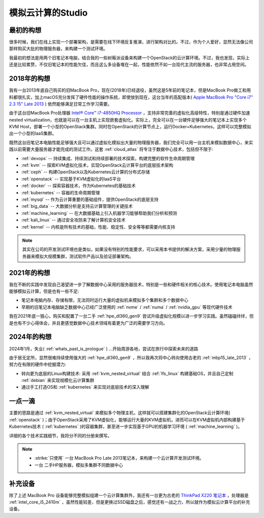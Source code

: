 .. _introduce_my_studio:

======================
模拟云计算的Studio
======================

最初的构想
=============

很多时候，我们在线上实现一个部署架构，是需要在线下环境反复推演，进行架构对比的。不过，作为个人爱好，显然无法像公司那样购买大批的物理服务器，来构建一个测试环境。

我最初的想法是用两个旧笔记本电脑，结合我的一些树莓派设备来构建一个OpenStack的云计算环境。不过，我也发现，实际上还是比较累赘，不仅旧笔记本的性能欠佳，而且这么多设备堆在一起，性能依然不如一台现代主流的服务器，也非常占用空间。

2018年的构想
=============

我有一台2013年底自己购买的旧MacBook Pro，现在(2018年)已经退役，虽然这是5年前的笔记本，但是MacBook Pro做工和用料都很扎实，加上macOS充分发挥了硬件性能的操作系统，即使放到现在，这台当年的高配版本( `Apple MacBook Pro "Core i7" 2.3 15" Late 2013 <https://everymac.com/systems/apple/macbook_pro/specs/macbook-pro-core-i7-2.3-15-dual-graphics-late-2013-retina-display-specs.html>`_ ) 依然能够满足日常工作学习需要。

由于这台旧MacBook Pro处理器 `Intel® Core™ i7-4850HQ Processor <https://ark.intel.com/content/www/us/en/ark/products/76086/intel-core-i7-4850hq-processor-6m-cache-up-to-3-50-ghz.html>`_ ，支持非常完善的虚拟化高级特性，特别是通过硬件加速nested virtualization，也就是可以在一台主机上实现嵌套虚拟化。实际上，完全可以在一台硬件足够强大的笔记本上实现多个KVM Host，部署一个小型的OpenStack集群。同时在OpenStack的计算节点上，运行Docker+Kubernetes，这样可以完整模拟出一个小型的IaaS集群。

既然这台旧笔记本电脑性能足够强大且可以通过虚拟化模拟出大量的物理服务器，我们完全可以用一台主机来模拟数据中心，来实践以前需要大量服务器才能完成的测试工作。这套 :ref:`cloud_atlas` 将专注于数据中心技术，包括但不限于:

- :ref:`devops` -- 持续集成、持续测试和持续部署的技术探索，构建完整的软件生命周期管理
- :ref:`kvm` -- 探索KVM虚拟化技术，实现OpenStack云计算平台的底层技术架构
- :ref:`ceph` -- 构建OpenStack以及Kubernetes云计算的分布式存储
- :ref:`openstack` -- 实现基于KVM虚拟化的IaaS平台
- :ref:`docker` -- 探索容器技术，作为Kubernetes的基础技术
- :ref:`kubernetes` -- 容器的生命周期管理
- :ref:`mysql` -- 作为云计算重要的基础组件，提供OpenStack的底层支持
- :ref:`big_data` -- 大数据分析是支持云计算管理的关键技术
- :ref:`machine_learning` -- 在大数据基础上引入机器学习能够帮助我们分析和预测
- :ref:`kali_linux` -- 通过安全攻防来了解计算机安全技术
- :ref:`kernel` -- 内核是所有技术的基础，性能、稳定性、安全等等都需要内核支持

.. note::

   其实在公司的开发测试环境也是类似，如果没有特别的性能要求，可以采用本书提供的解决方案，采用少量的物理服务器来模拟大规模集群，测试软件产品以及验证部署架构。

2021年的构想
=============

我在不断的实践中发现自己渴望进一步了解数据中心采用的服务器技术，特别是一些和硬件相关的核心技术。使用笔记本电脑虽然能够模拟云计算，但是也有一些不足:

- 笔记本电脑内存、存储有限，无法同时运行大量的虚拟机来模拟多个集群和多个数据中心
- 早期的旧笔记本电脑缺乏数据中心已经广泛使用的 :ref:`nvme` / :ref:`numa` / :ref:`nvidia_gpu` 等现代硬件技术

我在2021年底一狠心，购买和配置了一台二手 :ref:`hpe_dl360_gen9` 尝试升级虚拟化规模以进一步学习实践。虽然磕磕绊绊，但是也有不少心得体会，并且更感觉数据中心技术领域有着更为广泛的需要学习方向。

2024年的构想
==============

2024年1月，失业( :ref:`whats_past_is_prologue` ) ...开始周游各地，尝试在旅行中探索未来的道路

由于居无定所，显然很难持续使用强大的 :ref:`hpe_dl360_gen9` ，所以我再次将中心转向使用古老的 :ref:`mbp15_late_2013` ，努力在有限的硬件中挖掘潜力:

- 转向更为底层的Linux构建技术: 采用 :ref:`kvm_nested_virtual` 结合 :ref:`lfs_linux` 构建基础OS，并且自己定制 :ref:`debian` 来实现规模化云计算集群
- 通过手工打造OS和 :ref:`kubernetes` 来实现对底层技术的深入理解

一点一滴
=============

主要的思路是通过 :ref:`kvm_nested_virtual` 来模拟多个物理主机，这样就可以搭建集群化的OpenStack云计算环境( :ref:`openstack` )；由于OpenStack采用了KVM虚拟化，能够运行大量的KVM虚拟机，进而可以在KVM虚拟机内部构建基于Kubernetes技术 ( :ref:`kubernetes` )的容器集群，甚至进一步实现基于GPU的机器学习环境 ( :ref:`machine_learning` )。

详细的各个技术实践细节，我将分不同的分册来撰写。

.. note::

   - :strike:`只使用` ``一台`` MacBook Pro Late 2013笔记本，来构建一个云计算开发测试环境。
   - ``一台`` 二手HP服务器，模拟多集群不同数据中心

补充设备
===========

除了上述 MacBook Pro 设备能够完整模拟组建一个云计算集群外，我还有一台更为古老的 `ThinkPad X220 笔记本 <https://www.cnet.com/products/lenovo-thinkpad-x220-4287-12-5-core-i5-2410m-windows-7-pro-64-bit-4-gb-ram-320-gb-hdd-series/>`_ ，处理器是 :ref:`intel_core_i5_2410m` ，虽然性能较差，但是更换过SSD磁盘之后，感觉还有一战之力，所以就作为模拟云计算平台的补充设备。
